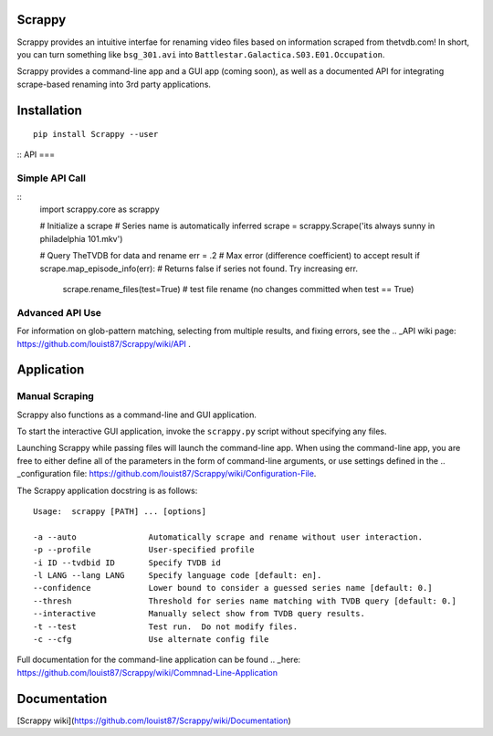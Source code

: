 Scrappy
=======

Scrappy provides an intuitive interfae for renaming video files based on information scraped from thetvdb.com!
In short, you can turn something like ``bsg_301.avi`` into ``Battlestar.Galactica.S03.E01.Occupation``.

Scrappy provides a command-line app and a GUI app (coming soon), as well as a documented API for integrating
scrape-based renaming into 3rd party applications.

Installation
============

::

    pip install Scrappy --user

::
API
===

Simple API Call
~~~~~~~~~~~~~~~

::
    import scrappy.core as scrappy

    # Initialize a scrape
    # Series name is automatically inferred
    scrape = scrappy.Scrape('its always sunny in philadelphia 101.mkv')

    # Query TheTVDB for data and rename
    err = .2  # Max error (difference coefficient) to accept result
    if scrape.map_episode_info(err):  # Returns false if series not found.  Try increasing err.
      scrape.rename_files(test=True)  # test file rename (no changes committed when test == True)

Advanced API Use
~~~~~~~~~~~~~~~~

For information on glob-pattern matching, selecting from multiple results, and fixing errors, see the .. _API wiki page: https://github.com/louist87/Scrappy/wiki/API .

Application
===========

Manual Scraping
~~~~~~~~~~~~~~~

Scrappy also functions as a command-line and GUI application.

To start the interactive GUI application, invoke the ``scrappy.py``
script without specifying any files.

Launching Scrappy while passing files will launch the command-line app.
When using the command-line app, you are free to either define all of
the parameters in the form of command-line arguments, or use
settings defined in the .. _configuration file: https://github.com/louist87/Scrappy/wiki/Configuration-File.

The Scrappy application docstring is as follows:

::

    Usage:  scrappy [PATH] ... [options]

    -a --auto               Automatically scrape and rename without user interaction.
    -p --profile            User-specified profile
    -i ID --tvdbid ID       Specify TVDB id
    -l LANG --lang LANG     Specify language code [default: en].
    --confidence            Lower bound to consider a guessed series name [default: 0.]
    --thresh                Threshold for series name matching with TVDB query [default: 0.]
    --interactive           Manually select show from TVDB query results.
    -t --test               Test run.  Do not modify files.
    -c --cfg                Use alternate config file

Full documentation for the command-line application can be found .. _here: https://github.com/louist87/Scrappy/wiki/Commnad-Line-Application

Documentation
=============

[Scrappy wiki](https://github.com/louist87/Scrappy/wiki/Documentation)
